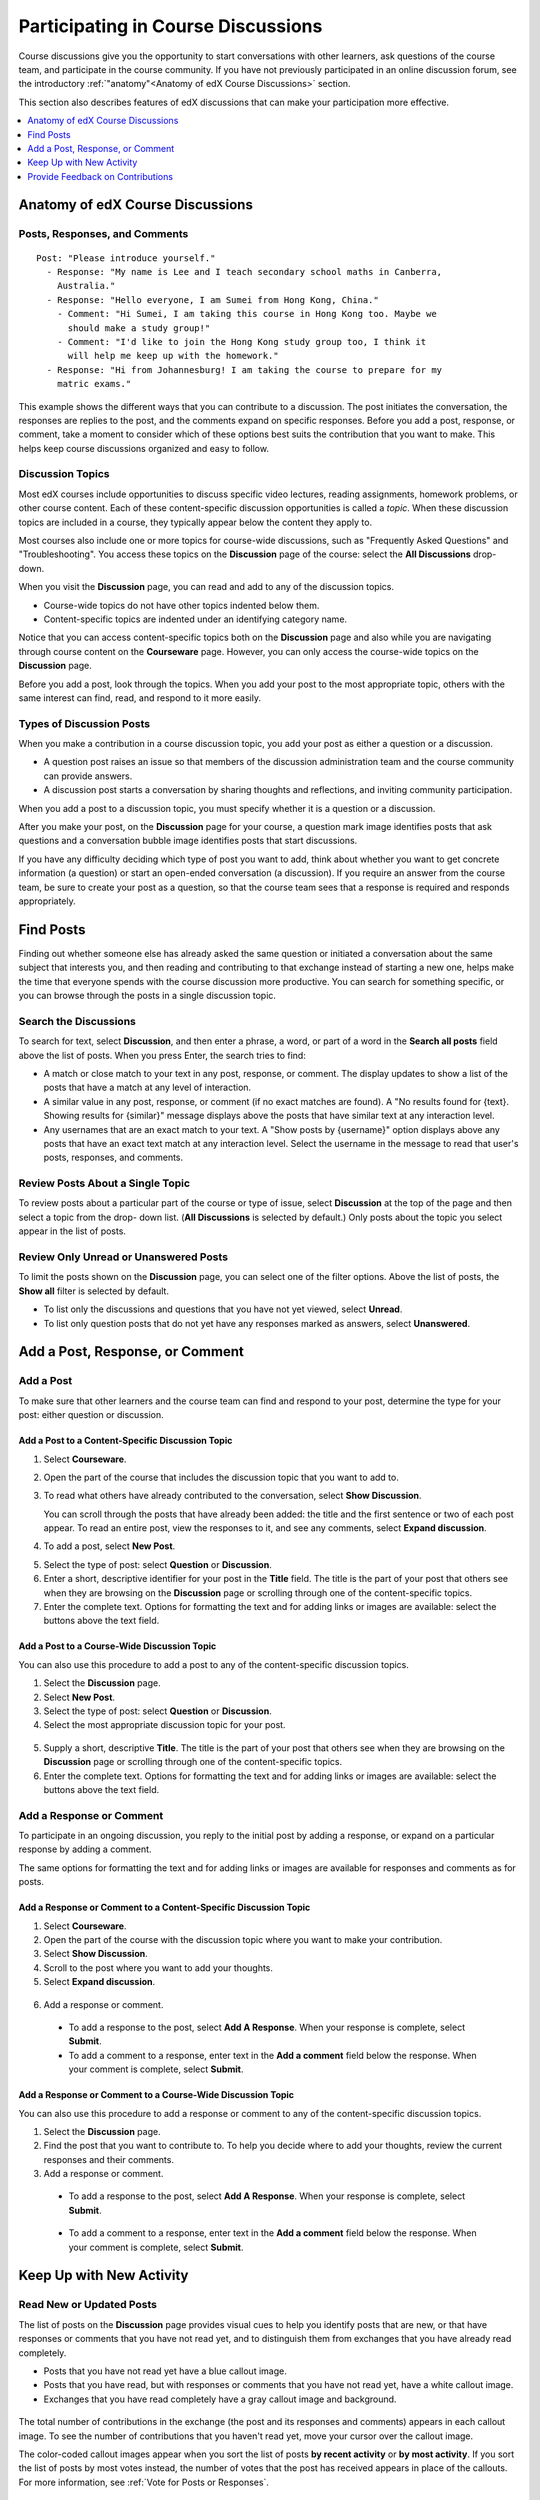 .. _Discussions for Students and Staff:

###############################################
Participating in Course Discussions
###############################################

Course discussions give you the opportunity to start conversations with other
learners, ask questions of the course team, and participate in the course
community. If you have not previously participated in an online discussion
forum, see the introductory :ref:`"anatomy"<Anatomy of edX Course Discussions>`
section.

This section also describes features of edX discussions that can make your
participation more effective.

.. contents::
  :local:
  :depth: 1

.. _Anatomy of edX Course Discussions:

**********************************
Anatomy of edX Course Discussions
**********************************

====================================
Posts, Responses, and Comments
====================================

::

  Post: "Please introduce yourself."
    - Response: "My name is Lee and I teach secondary school maths in Canberra,
      Australia."
    - Response: "Hello everyone, I am Sumei from Hong Kong, China."
      - Comment: "Hi Sumei, I am taking this course in Hong Kong too. Maybe we
        should make a study group!"
      - Comment: "I'd like to join the Hong Kong study group too, I think it
        will help me keep up with the homework."
    - Response: "Hi from Johannesburg! I am taking the course to prepare for my
      matric exams."

This example shows the different ways that you can contribute to a discussion.
The post initiates the conversation, the responses are replies to the post, and
the comments expand on specific responses. Before you add a post, response, or
comment, take a moment to consider which of these options best suits the
contribution that you want to make. This helps keep course discussions
organized and easy to follow.

====================================
Discussion Topics
====================================

Most edX courses include opportunities to discuss specific video lectures,
reading assignments, homework problems, or other course content. Each of these
content-specific discussion opportunities is called a *topic*. When these
discussion topics are included in a course, they typically appear below the
content they apply to.

.. image:: ../../../shared/images/Discussion_content_specific.png
 :alt: A discussion topic that appears below a video in the course, identified
       by a "Show Discussion" link.

Most courses also include one or more topics for course-wide discussions, such
as "Frequently Asked Questions" and "Troubleshooting". You access these topics
on the **Discussion** page of the course: select the **All Discussions**
drop-down.

.. image:: ../../../shared/images/Discussion_course_wide.png
 :alt: Discussion topics are listed on the Discussion page when you select the
       drop-down list at the left side of the page.

When you visit the **Discussion** page, you can read and add to any of the
discussion topics.

* Course-wide topics do not have other topics indented below them.

* Content-specific topics are indented under an identifying category name.

Notice that you can access content-specific topics both on the **Discussion**
page and also while you are navigating through course content on the
**Courseware** page. However, you can only access the course-wide topics on the
**Discussion** page.

Before you add a post, look through the topics. When you add your post to the
most appropriate topic, others with the same interest can find, read, and
respond to it more easily.

====================================
Types of Discussion Posts
====================================

When you make a contribution in a course discussion topic, you add your post
as either a question or a discussion.

* A question post raises an issue so that members of the discussion
  administration team and the course community can provide answers.

* A discussion post starts a conversation by sharing thoughts and reflections,
  and inviting community participation.

When you add a post to a discussion topic, you must specify whether it is a
question or a discussion.

After you make your post, on the **Discussion** page for your course, a
question mark image identifies posts that ask questions and a conversation
bubble image identifies posts that start discussions.

.. image:: ../../../shared/images/Post_types_in_list.png
 :alt: The list of posts with images identifying questions and discussions.

If you have any difficulty deciding which type of post you want to add, think
about whether you want to get concrete information (a question) or start an
open-ended conversation (a discussion). If you require an answer from the
course team, be sure to create your post as a question, so that the course
team sees that a response is required and responds appropriately.


.. _Find Posts:

******************************
Find Posts
******************************

Finding out whether someone else has already asked the same question or
initiated a conversation about the same subject that interests you, and then
reading and contributing to that exchange instead of starting a new one, helps
make the time that everyone spends with the course discussion more productive.
You can search for something specific, or you can browse through the posts in a
single discussion topic.

=======================
Search the Discussions
=======================

To search for text, select **Discussion**, and then enter a phrase, a word, or
part of a word in the **Search all posts** field above the list of posts. When
you press Enter, the search tries to find:

* A match or close match to your text in any post, response, or comment. The
  display updates to show a list of the posts that have a match at any level of
  interaction.

* A similar value in any post, response, or comment (if no exact matches are
  found). A "No results found for {text}. Showing results for {similar}"
  message displays above the posts that have similar text at any interaction
  level.

* Any usernames that are an exact match to your text. A "Show posts by
  {username}" option displays above any posts that have an exact text match at
  any interaction level. Select the username in the message to read that user's
  posts, responses, and comments.

==============================================
Review Posts About a Single Topic
==============================================

To review posts about a particular part of the course or type of issue, select
**Discussion** at the top of the page and then select a topic from the drop-
down list. (**All Discussions** is selected by default.) Only posts about the
topic you select appear in the list of posts.

.. image:: ../../../shared/images/Discussion_filters.png
 :alt: The list of posts with callouts to identify the top filter to select
       one topic and the filter below it to select by state.

=======================================
Review Only Unread or Unanswered Posts
=======================================

To limit the posts shown on the **Discussion** page, you can select one of the
filter options. Above the list of posts, the **Show all** filter is selected
by default.

* To list only the discussions and questions that you have not yet viewed,
  select **Unread**.

* To list only question posts that do not yet have any responses marked as
  answers, select **Unanswered**.

.. _Add a Post:

************************************
Add a Post, Response, or Comment
************************************

================================
Add a Post
================================

To make sure that other learners and the course team can find and respond to
your post, determine the type for your post: either question or discussion.

Add a Post to a Content-Specific Discussion Topic
**************************************************

#. Select **Courseware**.

#. Open the part of the course that includes the discussion topic that you want
   to add to.

#. To read what others have already contributed to the conversation, select
   **Show Discussion**.

   You can scroll through the posts that have already been added: the title and
   the first sentence or two of each post appear. To read an entire post, view
   the responses to it, and see any comments, select **Expand discussion**.

4. To add a post, select **New Post**.

.. image:: ../../../shared/images/Discussion_content_specific_post.png
  :alt: Adding a post about specific course content.

5. Select the type of post: select **Question** or **Discussion**.

#. Enter a short, descriptive identifier for your post in the **Title** field.
   The title is the part of your post that others see when they are browsing on
   the **Discussion** page or scrolling through one of the content-specific
   topics.

#. Enter the complete text. Options for formatting the text and for adding
   links or images are available: select the buttons above the text field.

.. The following paragraph applies to the edX mobile app for Open edX (with discussions)
.. Alison, DOC-1815, June 2015

.. only:: Open_edX

  .. note:: Any text formatting or images that you add are only visible
     when others read your post in a web browser. The edX mobile apps do not
     currently display added formatting or images.

Add a Post to a Course-Wide Discussion Topic
**************************************************

You can also use this procedure to add a post to any of the content-specific
discussion topics.

#. Select the **Discussion** page.

#. Select **New Post**.

#. Select the type of post: select **Question** or **Discussion**.

#. Select the most appropriate discussion topic for your post.

  .. image:: ../../../shared/images/Discussion_course_wide_post.png
    :alt: Selecting the topic for a new post on the Discussion page.

5. Supply a short, descriptive **Title**. The title is the part of your post
   that others see when they are browsing on the **Discussion** page or
   scrolling through one of the content-specific topics.

#. Enter the complete text. Options for formatting the text and for adding
   links or images are available: select the buttons above the text field.

.. The following paragraph applies to the edX mobile app for Open edX (with discussions)
.. Alison, DOC-1815, June 2015

.. only:: Open_edX

  .. note:: Any text formatting or images that you add are only visible
    when others read your post in a web browser. The edX mobile apps do not
    currently display added formatting or images.

===========================
Add a Response or Comment
===========================

To participate in an ongoing discussion, you reply to the initial post by
adding a response, or expand on a particular response by adding a comment.

The same options for formatting the text and for adding links or images are
available for responses and comments as for posts.

.. The following paragraph applies to the edX mobile app for Open edX (with discussions)
.. Alison, DOC-1815, June 2015

.. only:: Open_edX

  .. note:: Any text formatting or images that you add are only visible
    when others read your post in a web browser. The edX mobile apps do not
    currently display added formatting or images.

Add a Response or Comment to a Content-Specific Discussion Topic
****************************************************************

#. Select **Courseware**.

#. Open the part of the course with the discussion topic where you want to make
   your contribution.

#. Select **Show Discussion**.

#. Scroll to the post where you want to add your thoughts.

#. Select **Expand discussion**.

  .. image:: ../../../shared/images/Discussion_expand.png
    :alt: The **Expand discussion** link under a post.

6. Add a response or comment.

 - To add a response to the post, select **Add A Response**. When your response
   is complete, select **Submit**.

 - To add a comment to a response, enter text in the **Add a comment** field
   below the response. When your comment is complete, select **Submit**.

Add a Response or Comment to a Course-Wide Discussion Topic
************************************************************

You can also use this procedure to add a response or comment to any of the
content-specific discussion topics.

#. Select the **Discussion** page.

#. Find the post that you want to contribute to. To help you decide where to
   add your thoughts, review the current responses and their comments.

#. Add a response or comment.

 - To add a response to the post, select **Add A Response**. When your response
   is complete, select **Submit**.

  .. image:: ../../../shared/images/Discussion_add_response.png
    :alt: The **Add A Response** button located between a post and its
          responses.

 - To add a comment to a response, enter text in the **Add a comment** field
   below the response. When your comment is complete, select **Submit**.

.. _Keep Up with New Activity:

****************************************
Keep Up with New Activity
****************************************

==============================
Read New or Updated Posts
==============================

The list of posts on the **Discussion** page provides visual cues to help you
identify posts that are new, or that have responses or comments that you have
not read yet, and to distinguish them from exchanges that you have already read
completely.

* Posts that you have not read yet have a blue callout image.

* Posts that you have read, but with responses or comments that you have not
  read yet, have a white callout image.

* Exchanges that you have read completely have a gray callout image and
  background.

 .. image:: ../../../shared/images/Discussion_colorcoding.png
  :alt: The list of posts with posts showing differently colored backgrounds
        and callout images.

The total number of contributions in the exchange (the post and its responses
and comments) appears in each callout image. To see the number of contributions
that you haven't read yet, move your cursor over the callout image.

.. image:: ../../../shared/images/Discussion_mouseover.png
 :alt: A post with four contributions total, and a popup that shows that only
   two are unread.

The color-coded callout images appear when you sort the list of posts **by
recent activity** or **by most activity**. If you sort the list of posts by
most votes instead, the number of votes that the post has received appears in
place of the callouts. For more information, see :ref:`Vote for Posts or
Responses`.

==============================
Receive Daily Digests
==============================

You have the option to receive an email message each day that summarizes
discussion activity for the posts you are following. To receive this daily
digest, select **Discussion** and then select the **Receive updates** checkbox.


.. _React to Contributions:

************************************
Provide Feedback on Contributions
************************************

As you read the contributions that other learners and team members make to
discussion topics, you can provide feedback without writing a complete response
or comment. You can provide feedback in these ways.

* :ref:`Vote for posts and responses<Vote for Posts or Responses>` to provide
  positive feedback.

* :ref:`Follow posts<Follow Posts>` so that you can check back in on
  interesting conversations and questions easily.

* :ref:`Answer questions, and mark your questions as answered<Answer
  Questions>`.

* :ref:`Report a contribution<Report Discussion Misuse>` that is inappropriate
  to the discussion administration team.

To select a feedback option, you use the icons at the top right of each post,
response, or comment. When you move your cursor over these icons a label
appears.

.. image:: ../../../shared/images/Discussion_options_mouseover.png
 :alt: The icons at top right of a post, shown before the cursor is
      placed over each one and with the Vote, Follow, and More labels.

When you select the "More" icon, a menu of the options that currently apply
appears.

.. image:: ../../../shared/images/Discussion_More_menu.png
 :alt: The More icon expanded to show a menu with one option and a menu with
       three options.

.. _Vote for Posts or Responses:

==============================
Vote for Posts or Responses
==============================

If you like a post or one of its responses, you can vote for it: view the
post or response and select the "Vote" icon at top right.

.. image:: ../../../shared/images/Discussion_vote.png
 :alt: A post with the Vote icon circled.

You can sort the list of posts so that the posts with the most votes appear at
the top: select the drop-down list of sorting options and select **by most
votes**.

.. image:: ../../../shared/images/Discussion_sortvotes.png
 :alt: The list of posts with the "by most votes" sorting option and the
       number of votes for the post circled.

The number of votes that each post has received displays in the list of posts.
(Votes for responses are not included in the number.)

.. _Follow Posts:

==============================
Follow Posts
==============================

If you find a post particularly interesting and want to return to it in the
future, you can follow it: view that post and select the "Follow" icon.

.. image:: ../../../shared/images/Discussion_follow.png
 :alt: A post with the Follow icon circled.

Each post that you follow appears with a "Following" indicator in the list of
posts.

To list only the posts that you are following, regardless of the discussion
topic they apply to, select the drop-down Discussion list and select
**Posts I'm Following**.

.. image:: ../../../shared/images/Discussion_filterfollowing.png
 :alt: The list of posts with the "Posts I'm Following" filter selected. Every
       post in the list shows the following indicator.

.. _Answer Questions:

============================================================
Answer Questions and Mark Questions as Answered
============================================================

Anyone in a course can answer questions. Just add a response to the question
post with your answer.

The person who posted the question (and members of the discussion
administration team) can mark responses as correct: select the "Mark as Answer"
icon that appears at upper right of the response.

.. image:: ../../../shared/images/Discussion_answer_question.png
 :alt: A question and a response, with the Mark as Answer icon circled.

.. The following paragraph applies to the edX mobile app for Open edX (with discussions)
.. Alison, DOC-1815, June 2015

.. only:: Open_edX

  .. note:: You can only mark questions as answered when you work in a web
    browser. This option is not available when you work in an edX mobile app.

After at least one response is marked as the answer, a check or tick mark image
replaces the question mark image for the post in the list on the **Discussion**
page.

.. image:: ../../../shared/images/Discussion_answers_in_list.png
 :alt: The list of posts with images identifying unanswered and answered
     questions and discussions.

.. _Report Discussion Misuse:

==============================
Report Discussion Misuse
==============================

You can flag any post, response, or comment for a discussion moderator to
review: view the contribution, select the "More" icon, and then select
**Report**.

.. image:: ../../../shared/images/Discussion_reportmisuse.png
 :alt: A post and a response with the "Report" link circled.

.. Future: DOC-121 As a course author, I need a template of discussion guidelines to give to students
